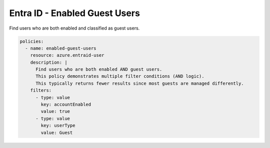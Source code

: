 Entra ID - Enabled Guest Users
=============================

Find users who are both enabled and classified as guest users.

.. code-block:: yaml

    policies:
      - name: enabled-guest-users
        resource: azure.entraid-user
        description: |
          Find users who are both enabled AND guest users.
          This policy demonstrates multiple filter conditions (AND logic).
          This typically returns fewer results since most guests are managed differently.
        filters:
          - type: value
            key: accountEnabled
            value: true
          - type: value
            key: userType
            value: Guest
